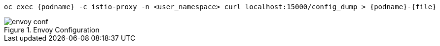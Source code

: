 [.console-input]
[source,input,subs="+macros,+attributes"]
----
oc exec {podname} -c istio-proxy -n <user_namespace> curl localhost:15000/config_dump > {podname}-{file}
----

.Envoy Configuration
image::envoy_conf.png[]

